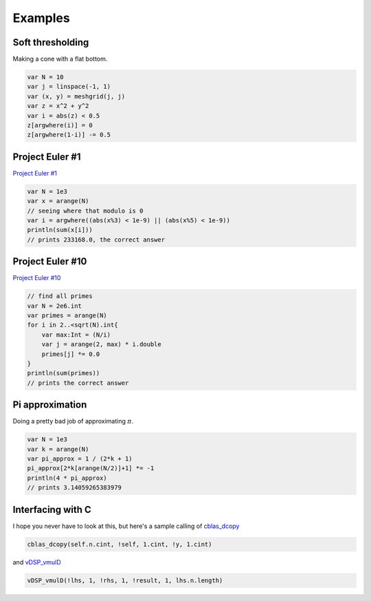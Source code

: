 Examples
=============

Soft thresholding
----------------------

Making a cone with a flat bottom.

.. code-block:: scala
    
    var N = 10
    var j = linspace(-1, 1)
    var (x, y) = meshgrid(j, j)
    var z = x^2 + y^2
    var i = abs(z) < 0.5
    z[argwhere(i)] = 0
    z[argwhere(1-i)] -= 0.5

Project Euler #1
------------------

`Project Euler #1 <http://projecteuler.net/problem=1>`_

.. code-block:: scala

    var N = 1e3
    var x = arange(N)
    // seeing where that modulo is 0
    var i = argwhere((abs(x%3) < 1e-9) || (abs(x%5) < 1e-9))
    println(sum(x[i]))
    // prints 233168.0, the correct answer

Project Euler #10
------------------

`Project Euler #10 <http://projecteuler.net/problem=10>`_

.. code-block:: scala

    // find all primes
    var N = 2e6.int
    var primes = arange(N)
    for i in 2..<sqrt(N).int{
        var max:Int = (N/i)
        var j = arange(2, max) * i.double
        primes[j] *= 0.0
    }
    println(sum(primes))
    // prints the correct answer

Pi approximation
--------------------

Doing a pretty bad job of approximating :math:`\pi`.

.. code-block:: scala

    var N = 1e3
    var k = arange(N)
    var pi_approx = 1 / (2*k + 1)
    pi_approx[2*k[arange(N/2)]+1] *= -1
    println(4 * pi_approx)
    // prints 3.14059265383979

Interfacing with C
--------------------

I hope you never have to look at this, but here's a sample calling of
`cblas_dcopy <https://developer.apple.com/library/mac/documentation/Accelerate/Reference/BLAS_Ref/Reference/reference.html#//apple_ref/c/func/cblas_dcopy>`_ 

.. code-block:: scala

    cblas_dcopy(self.n.cint, !self, 1.cint, !y, 1.cint)

and `vDSP_vmulD <apple.com/library/ios/documentation/Accelerate/Reference/vDSPRef/Reference/reference.html#//apple_ref/c/func/vDSP_vmulD>`_

.. code-block:: scala

    vDSP_vmulD(!lhs, 1, !rhs, 1, !result, 1, lhs.n.length)
